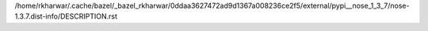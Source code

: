 /home/rkharwar/.cache/bazel/_bazel_rkharwar/0ddaa3627472ad9d1367a008236ce2f5/external/pypi__nose_1_3_7/nose-1.3.7.dist-info/DESCRIPTION.rst